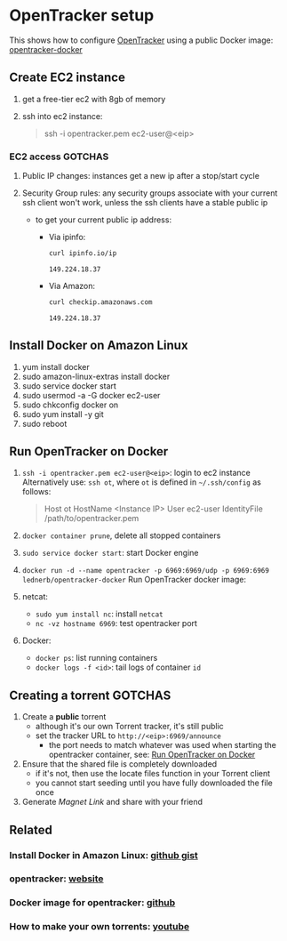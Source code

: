 * OpenTracker setup

  This shows how to configure [[http://erdgeist.org/arts/software/opentracker/][OpenTracker]] using a public Docker image:
  [[https://github.com/Lednerb/opentracker-docker][opentracker-docker]] 


** Create EC2 instance

   1. get a free-tier ec2 with 8gb of memory
   2. ssh into ec2 instance:

      #+begin_quote shell
      ssh -i opentracker.pem ec2-user@<eip>
      #+end_quote
        

*** EC2 access GOTCHAS

    1. Public IP changes: instances get a new ip after a stop/start
       cycle 
    2. Security Group rules: any security groups associate with your
       current ssh client won't work, unless the ssh clients have a
       stable public ip
       
       - to get your current public ip address:

         + Via ipinfo:

           #+begin_src bash
             curl ipinfo.io/ip
           #+end_src
  
           #+RESULTS:
           : 149.224.18.37
  
         + Via Amazon:
           
           #+begin_src bash
             curl checkip.amazonaws.com
           #+end_src
  
           #+RESULTS:
           : 149.224.18.37
         

** Install Docker on Amazon Linux
   
   1. yum install docker
   2. sudo amazon-linux-extras install docker
   3. sudo service docker start
   4. sudo usermod -a -G docker ec2-user
   5. sudo chkconfig docker on
   6. sudo yum install -y git
   7. sudo reboot


** Run OpenTracker on Docker
   :PROPERTIES:
   :ID:       C4CEDA6B-636A-4288-9F28-C6F5CDA8AB42
   :END:

   1. =ssh -i opentracker.pem ec2-user@<eip>=: login to ec2 instance
      Alternatively use: =ssh ot=, where =ot= is defined in
      =~/.ssh/config= as follows: 
      
      #+begin_quote
      Host ot
      HostName <Instance IP>
      User ec2-user
      IdentityFile /path/to/opentracker.pem
      #+end_quote
       
   2. =docker container prune=, delete all stopped containers
   3. =sudo service docker start=: start Docker engine
   4. =docker run -d --name opentracker -p 6969:6969/udp -p 6969:6969 lednerb/opentracker-docker=
      Run OpenTracker docker image:
   5. netcat:
      - =sudo yum install nc=: install =netcat=
      - =nc -vz hostname 6969=: test opentracker port
   6. Docker:
      - =docker ps=: list running containers
      - =docker logs -f <id>=: tail logs of container =id=


** Creating a torrent GOTCHAS

   1. Create a *public* torrent
      - although it's our own Torrent tracker, it's still public
      - set the tracker URL to =http://<eip>:6969/announce=
        + the port needs to match whatever was used when starting the
          opentracker container, see: [[id:C4CEDA6B-636A-4288-9F28-C6F5CDA8AB42][Run OpenTracker on Docker]]
   2. Ensure that the shared file is completely downloaded
      - if it's not, then use the locate files function in your
        Torrent client
      - you cannot start seeding until you have fully downloaded the
        file once
   3. Generate /Magnet Link/ and share with your friend
        

** Related

*** Install Docker in Amazon Linux: [[https://gist.github.com/npearce/6f3c7826c7499587f00957fee62f8ee9][github gist]]
   
*** opentracker: [[https://erdgeist.org/arts/software/opentracker/][website]]

*** Docker image for opentracker: [[https://github.com/Lednerb/opentracker-docker][github]]

*** How to make your own torrents: [[https://www.youtube.com/watch?v=fHrsx7bbVY8&ab_channel=DeAndreQueary][youtube]]


